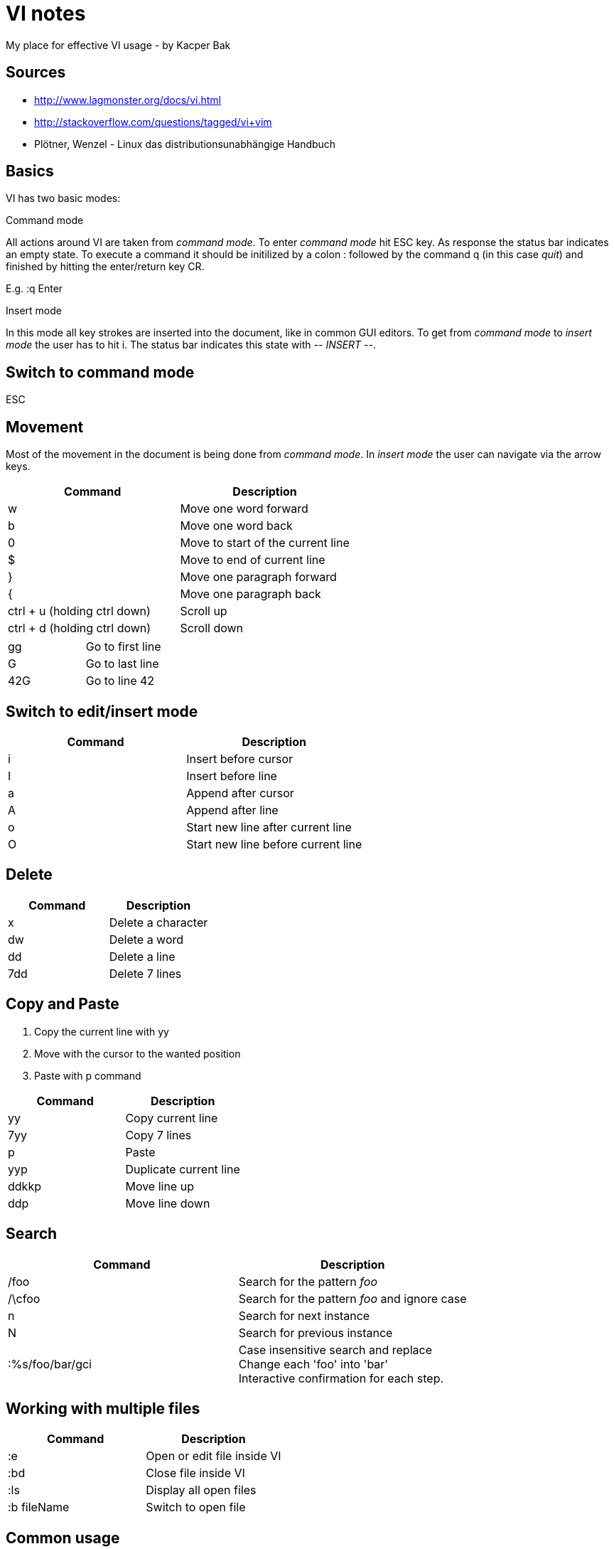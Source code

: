= VI notes
My place for effective VI usage - by Kacper Bak

:author: Kacper Bak
:toc:
:toc-placement: manual
:docinfo1: docinfo-footer.html

toc::[]

== Sources
* http://www.lagmonster.org/docs/vi.html
* http://stackoverflow.com/questions/tagged/vi+vim
* Plötner, Wenzel - Linux das distributionsunabhängige Handbuch


== Basics
VI has two basic modes:

.Command mode
All actions around VI are taken from _command mode_.
To enter _command mode_ hit +ESC+ key. As response the status bar indicates an empty state. To execute a command it should be initilized by a colon +:+ followed by the command +q+ (in this case _quit_) and finished by hitting the enter/return key +CR+.

E.g. +:q+ +Enter+

.Insert mode
In this mode all key strokes are inserted into the document, like in common GUI editors.
To get from _command mode_ to _insert mode_ the user has to hit +i+.
The status bar indicates this state with _-- INSERT --_.

== Switch to command mode
ESC

== Movement
Most of the movement in the document is being done from _command mode_. In _insert mode_ the user can navigate via the +arrow keys+.

[cols="1,1", options="header"]
|===

|Command
|Description

|w
|Move one word forward

|b
|Move one word back

|0
|Move to start of the current line

|$
|Move to end of current line

|}
|Move one paragraph forward

|{
|Move one paragraph back

|ctrl + u (holding ctrl down)
|Scroll up

|ctrl + d (holding ctrl down)
|Scroll down

|===

[cols="1,1"]
|===

|gg
|Go to first line

|G
|Go to last line

|42G
|Go to line 42

|===

== Switch to edit/insert mode

[cols="1,1", options="header"]
|===

|Command
|Description

|i
|Insert before cursor

|I
|Insert before line

|a
|Append after cursor

|A
|Append after line

|o
|Start new line after current line

|O
|Start new line before current line 

|===

== Delete

[cols="1,1", options="header"]
|===

|Command
|Description

|x
|Delete a character

|dw
|Delete a word

|dd
|Delete a line

|7dd
|Delete 7 lines

|===


== Copy and Paste
1. Copy the current line with +yy+
2. Move with the cursor to the wanted position
3. Paste with +p+ command

[cols="1,1", options="header"]
|===

|Command
|Description

|yy 
|Copy current line

|7yy 
|Copy 7 lines

|p
|Paste

|yyp
|Duplicate current line

|ddkkp
|Move line up

|ddp
|Move line down

|===


== Search

[cols="1,1", options="header"]
|===

|Command
|Description

|/foo
|Search for the pattern _foo_

|/\cfoo
|Search for the pattern _foo_ and ignore case

|n
|Search for next instance

|N
|Search for previous instance

|:%s/foo/bar/gci
|Case insensitive search and replace + 
Change each 'foo' into 'bar' +
Interactive confirmation for each step.

|===

== Working with multiple files
[cols="1,1", options="header"]
|===

|Command
|Description

|:e
|Open or edit file inside VI

|:bd
|Close file inside VI

|:ls
|Display all open files

|:b fileName
|Switch to open file

|===

== Common usage
[cols="1,1", options="header"]
|===

|Command
|Description

|ctrl + n
|trigger VI Autocompletion

|.
|Repeat last action with one key stroke

|u
|Undo last action

|===

== Settings
To configure VI use the keyword +set+. + 
The following command disables the line numbers e.g.: +set nonumber+

[cols="1,1,1", options="header"]
|===

|Command
|Description
|Example

|(no)number
|Enables/Disables line numbers
|set number

|syntax
|Use syntax highlighting of a specific language
|set syntax=asciidoc 

|===
